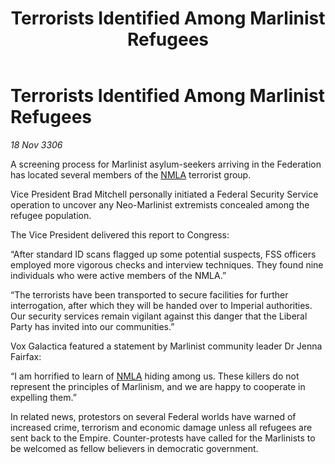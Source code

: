 :PROPERTIES:
:ID:       05ae313a-79a3-4554-b002-1200c4b58ec6
:END:
#+title: Terrorists Identified Among Marlinist Refugees
#+filetags: :Federation:galnet:

* Terrorists Identified Among Marlinist Refugees

/18 Nov 3306/

A screening process for Marlinist asylum-seekers arriving in the Federation has located several members of the [[id:dbfbb5eb-82a2-43c8-afb9-252b21b8464f][NMLA]] terrorist group. 

Vice President Brad Mitchell personally initiated a Federal Security Service operation to uncover any Neo-Marlinist extremists concealed among the refugee population. 

The Vice President delivered this report to Congress: 

“After standard ID scans flagged up some potential suspects, FSS officers employed more vigorous checks and interview techniques. They found nine individuals who were active members of the NMLA.” 

“The terrorists have been transported to secure facilities for further interrogation, after which they will be handed over to Imperial authorities. Our security services remain vigilant against this danger that the Liberal Party has invited into our communities.” 

 Vox Galactica featured a statement by Marlinist community leader Dr Jenna Fairfax: 

“I am horrified to learn of [[id:dbfbb5eb-82a2-43c8-afb9-252b21b8464f][NMLA]] hiding among us. These killers do not represent the principles of Marlinism, and we are happy to cooperate in expelling them.” 

In related news, protestors on several Federal worlds have warned of increased crime, terrorism and economic damage unless all refugees are sent back to the Empire. Counter-protests have called for the Marlinists to be welcomed as fellow believers in democratic government.
